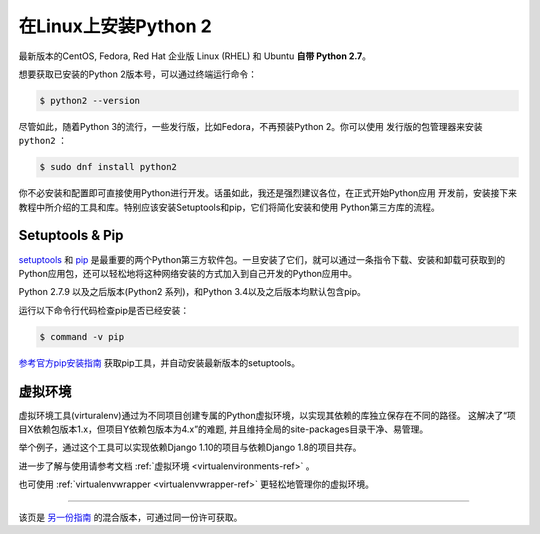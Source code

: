 .. _install-linux:

在Linux上安装Python 2
==========================

.. image:: https://farm5.staticflickr.com/4268/34435688560_4cc2a7bcbb_k_d.jpg

最新版本的CentOS, Fedora, Red Hat 企业版 Linux (RHEL) 和 Ubuntu **自带 Python 2.7**。

想要获取已安装的Python 2版本号，可以通过终端运行命令：

.. code-block:: console

    $ python2 --version

尽管如此，随着Python 3的流行，一些发行版，比如Fedora，不再预装Python 2。你可以使用
发行版的包管理器来安装 ``python2`` ：

.. code-block:: console

    $ sudo dnf install python2


你不必安装和配置即可直接使用Python进行开发。话虽如此，我还是强烈建议各位，在正式开始Python应用
开发前，安装接下来教程中所介绍的工具和库。特别应该安装Setuptools和pip，它们将简化安装和使用
Python第三方库的流程。

Setuptools & Pip
----------------

`setuptools <https://pypi.python.org/pypi/setuptools>`_ 和 `pip <https://pip.pypa.io/en/stable/>`_
是最重要的两个Python第三方软件包。一旦安装了它们，就可以通过一条指令下载、安装和卸载可获取到的
Python应用包，还可以轻松地将这种网络安装的方式加入到自己开发的Python应用中。

Python 2.7.9 以及之后版本(Python2 系列)，和Python 3.4以及之后版本均默认包含pip。

运行以下命令行代码检查pip是否已经安装：

.. code-block:: console

    $ command -v pip

`参考官方pip安装指南 <https://pip.pypa.io/en/latest/installing/>`_ 获取pip工具，并自动安装最新版本的setuptools。

虚拟环境
--------------------

虚拟环境工具(virturalenv)通过为不同项目创建专属的Python虚拟环境，以实现其依赖的库独立保存在不同的路径。
这解决了“项目X依赖包版本1.x，但项目Y依赖包版本为4.x”的难题, 并且维持全局的site-packages目录干净、易管理。 

举个例子，通过这个工具可以实现依赖Django 1.10的项目与依赖Django 1.8的项目共存。

进一步了解与使用请参考文档 :ref:`虚拟环境 <virtualenvironments-ref>` 。

也可使用 :ref:`virtualenvwrapper <virtualenvwrapper-ref>` 更轻松地管理你的虚拟环境。

--------------------------------

该页是 `另一份指南 <http://www.stuartellis.eu/articles/python-development-windows/>`_ 的混合版本，可通过同一份许可获取。

